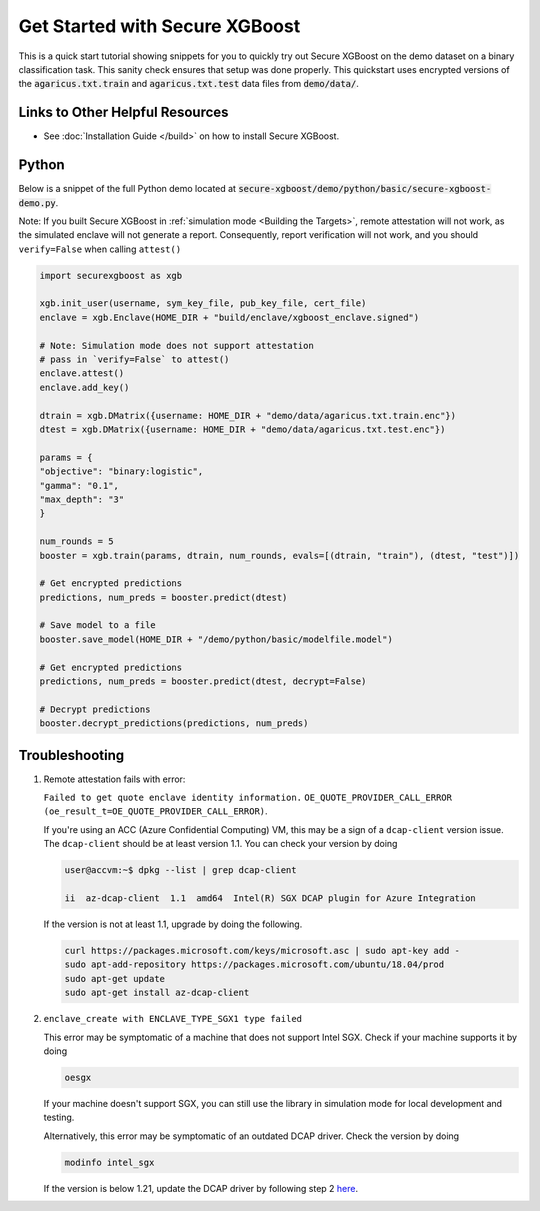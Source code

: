 ###############################
Get Started with Secure XGBoost
###############################

This is a quick start tutorial showing snippets for you to quickly try out Secure XGBoost
on the demo dataset on a binary classification task. This sanity check ensures that setup was done properly. This quickstart uses encrypted versions of the :code:`agaricus.txt.train` and :code:`agaricus.txt.test` data files from :code:`demo/data/`.

********************************
Links to Other Helpful Resources
********************************
- See :doc:`Installation Guide </build>` on how to install Secure XGBoost.

******
Python
******

Below is a snippet of the full Python demo located at :code:`secure-xgboost/demo/python/basic/secure-xgboost-demo.py`. 

Note: If you built Secure XGBoost in :ref:`simulation mode <Building the Targets>`, remote attestation will not work, as the simulated enclave will not generate a report. Consequently, report verification will not work, and you should ``verify=False`` when calling ``attest()``

.. code-block:: python

   import securexgboost as xgb

   xgb.init_user(username, sym_key_file, pub_key_file, cert_file)
   enclave = xgb.Enclave(HOME_DIR + "build/enclave/xgboost_enclave.signed")

   # Note: Simulation mode does not support attestation
   # pass in `verify=False` to attest()
   enclave.attest()
   enclave.add_key()

   dtrain = xgb.DMatrix({username: HOME_DIR + "demo/data/agaricus.txt.train.enc"})
   dtest = xgb.DMatrix({username: HOME_DIR + "demo/data/agaricus.txt.test.enc"})

   params = {
   "objective": "binary:logistic",
   "gamma": "0.1",
   "max_depth": "3"
   }

   num_rounds = 5 
   booster = xgb.train(params, dtrain, num_rounds, evals=[(dtrain, "train"), (dtest, "test")])

   # Get encrypted predictions
   predictions, num_preds = booster.predict(dtest)

   # Save model to a file
   booster.save_model(HOME_DIR + "/demo/python/basic/modelfile.model")

   # Get encrypted predictions
   predictions, num_preds = booster.predict(dtest, decrypt=False)

   # Decrypt predictions
   booster.decrypt_predictions(predictions, num_preds)


***************
Troubleshooting
***************

1. Remote attestation fails with error: 

   ``Failed to get quote enclave identity information.``
   ``OE_QUOTE_PROVIDER_CALL_ERROR (oe_result_t=OE_QUOTE_PROVIDER_CALL_ERROR)``. 
   
   If you're using an ACC (Azure Confidential Computing) VM, this may be a sign of a ``dcap-client`` version issue. The ``dcap-client`` should be at least version 1.1. You can check your version by doing

   .. code-block:: bash

      user@accvm:~$ dpkg --list | grep dcap-client

      ii  az-dcap-client  1.1  amd64  Intel(R) SGX DCAP plugin for Azure Integration

   If the version is not at least 1.1, upgrade by doing the following.

   .. code-block:: bash

      curl https://packages.microsoft.com/keys/microsoft.asc | sudo apt-key add -
      sudo apt-add-repository https://packages.microsoft.com/ubuntu/18.04/prod
      sudo apt-get update
      sudo apt-get install az-dcap-client

2. ``enclave_create with ENCLAVE_TYPE_SGX1 type failed``

   This error may be symptomatic of a machine that does not support Intel SGX. Check if your machine supports it by doing

   .. code-block:: bash

      oesgx

   If your machine doesn't support SGX, you can still use the library in simulation mode for local development and testing.

   Alternatively, this error may be symptomatic of an outdated DCAP driver. Check the version by doing

   .. code-block:: bash

      modinfo intel_sgx

   If the version is below 1.21, update the DCAP driver by following step 2 `here <https://github.com/openenclave/openenclave/blob/master/docs/GettingStartedDocs/install_oe_sdk-Ubuntu_18.04.md>`_.
